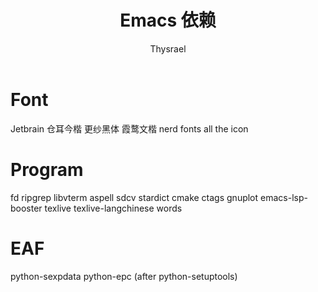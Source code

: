 #+title: Emacs 依赖
#+author: Thysrael

* Font
Jetbrain
仓耳今楷
更纱黑体
霞鹜文楷
nerd fonts
all the icon

* Program
fd
ripgrep
libvterm
aspell
sdcv
stardict
cmake
ctags
gnuplot
emacs-lsp-booster
texlive
texlive-langchinese
words
* EAF
python-sexpdata
python-epc (after python-setuptools)
